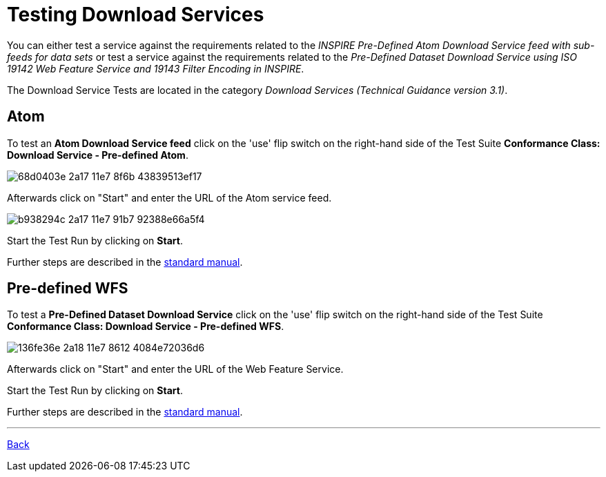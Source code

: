 = Testing Download Services

You can either test a service against the requirements related to the _INSPIRE
Pre-Defined Atom Download Service feed with sub-feeds for data sets_ or test a
service against the requirements related to the _Pre-Defined Dataset Download
Service using ISO 19142 Web Feature Service and 19143 Filter Encoding in INSPIRE_.

The Download Service Tests are located in the category
_Download Services (Technical Guidance version 3.1)_.

== Atom

To test an *Atom Download Service feed* click on the 'use' flip switch on the
right-hand side of the Test Suite
*Conformance Class: Download Service - Pre-defined Atom*.

image::https://cloud.githubusercontent.com/assets/13570741/25410503/68d0403e-2a17-11e7-8f6b-43839513ef17.png[]

Afterwards click on "Start" and enter the URL of the Atom service feed.

image::https://cloud.githubusercontent.com/assets/13570741/25410541/b938294c-2a17-11e7-91b7-92388e66a5f4.png[]

Start the Test Run by clicking on *Start*.

Further steps are described in the
link:http://docs.etf-validator.net/User_manuals/Simplified_workflows.html#_test_run_configuration[standard manual].

== Pre-defined WFS

To test a *Pre-Defined Dataset Download Service* click on the 'use' flip switch
on the right-hand side of the Test Suite
*Conformance Class: Download Service - Pre-defined WFS*.

image::https://cloud.githubusercontent.com/assets/13570741/25410599/136fe36e-2a18-11e7-8612-4084e72036d6.png[]

Afterwards click on "Start" and enter the URL of the Web Feature Service.

Start the Test Run by clicking on *Start*.

Further steps are described in the
link:http://docs.etf-validator.net/User_manuals/Simplified_workflows.html#_test_run_configuration[standard manual].

'''
link:index.html[Back]
